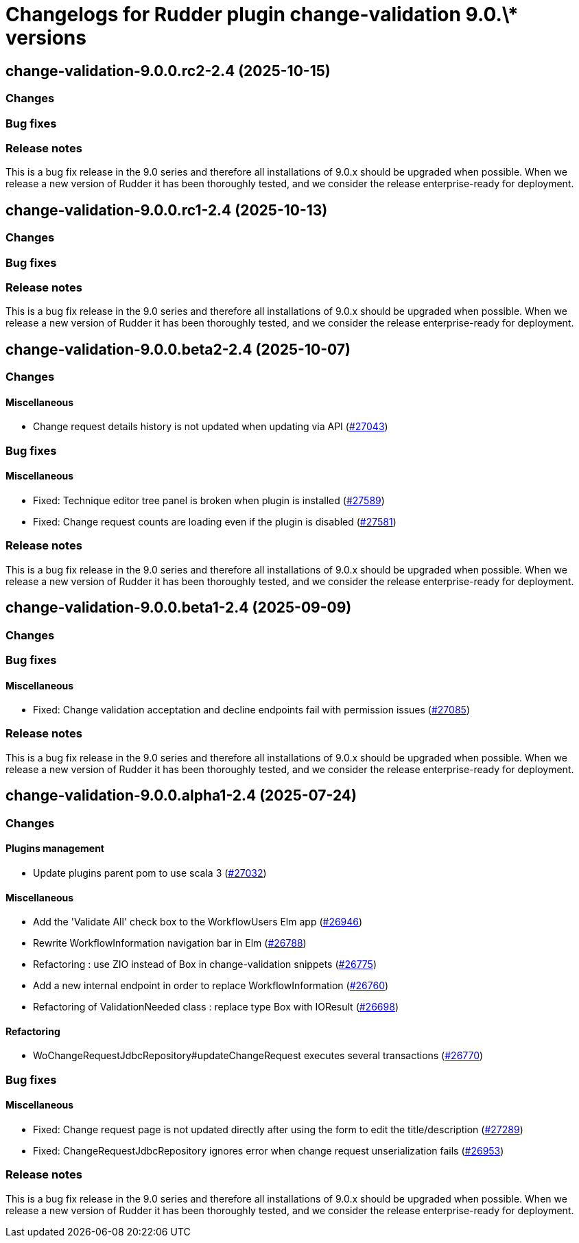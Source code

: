 = Changelogs for Rudder plugin change-validation 9.0.\* versions

== change-validation-9.0.0.rc2-2.4 (2025-10-15)

=== Changes


=== Bug fixes

=== Release notes

This is a bug fix release in the 9.0 series and therefore all installations of 9.0.x should be upgraded when possible. When we release a new version of Rudder it has been thoroughly tested, and we consider the release enterprise-ready for deployment.

== change-validation-9.0.0.rc1-2.4 (2025-10-13)

=== Changes


=== Bug fixes

=== Release notes

This is a bug fix release in the 9.0 series and therefore all installations of 9.0.x should be upgraded when possible. When we release a new version of Rudder it has been thoroughly tested, and we consider the release enterprise-ready for deployment.

== change-validation-9.0.0.beta2-2.4 (2025-10-07)

=== Changes


==== Miscellaneous

* Change request details history is not updated when updating via API
    (https://issues.rudder.io/issues/27043[#27043])

=== Bug fixes

==== Miscellaneous

* Fixed: Technique editor tree panel is broken when plugin is installed
    (https://issues.rudder.io/issues/27589[#27589])
* Fixed: Change request counts are loading even if the plugin is disabled
    (https://issues.rudder.io/issues/27581[#27581])

=== Release notes

This is a bug fix release in the 9.0 series and therefore all installations of 9.0.x should be upgraded when possible. When we release a new version of Rudder it has been thoroughly tested, and we consider the release enterprise-ready for deployment.

== change-validation-9.0.0.beta1-2.4 (2025-09-09)

=== Changes


=== Bug fixes

==== Miscellaneous

* Fixed: Change validation acceptation and decline endpoints fail with permission issues
    (https://issues.rudder.io/issues/27085[#27085])

=== Release notes

This is a bug fix release in the 9.0 series and therefore all installations of 9.0.x should be upgraded when possible. When we release a new version of Rudder it has been thoroughly tested, and we consider the release enterprise-ready for deployment.

== change-validation-9.0.0.alpha1-2.4 (2025-07-24)

=== Changes


==== Plugins management

* Update plugins parent pom to use scala 3
    (https://issues.rudder.io/issues/27032[#27032])

==== Miscellaneous

* Add the 'Validate All' check box to the WorkflowUsers Elm app
    (https://issues.rudder.io/issues/26946[#26946])
* Rewrite WorkflowInformation navigation bar in Elm
    (https://issues.rudder.io/issues/26788[#26788])
* Refactoring : use ZIO instead of Box in change-validation snippets
    (https://issues.rudder.io/issues/26775[#26775])
* Add a new internal endpoint in order to replace WorkflowInformation
    (https://issues.rudder.io/issues/26760[#26760])
* Refactoring of ValidationNeeded class : replace type Box with IOResult
    (https://issues.rudder.io/issues/26698[#26698])

==== Refactoring

* WoChangeRequestJdbcRepository#updateChangeRequest executes several transactions
    (https://issues.rudder.io/issues/26770[#26770])

=== Bug fixes

==== Miscellaneous

* Fixed: Change request page is not updated directly after using the form to edit the title/description 
    (https://issues.rudder.io/issues/27289[#27289])
* Fixed: ChangeRequestJdbcRepository ignores error when change request unserialization fails
    (https://issues.rudder.io/issues/26953[#26953])

=== Release notes

This is a bug fix release in the 9.0 series and therefore all installations of 9.0.x should be upgraded when possible. When we release a new version of Rudder it has been thoroughly tested, and we consider the release enterprise-ready for deployment.

